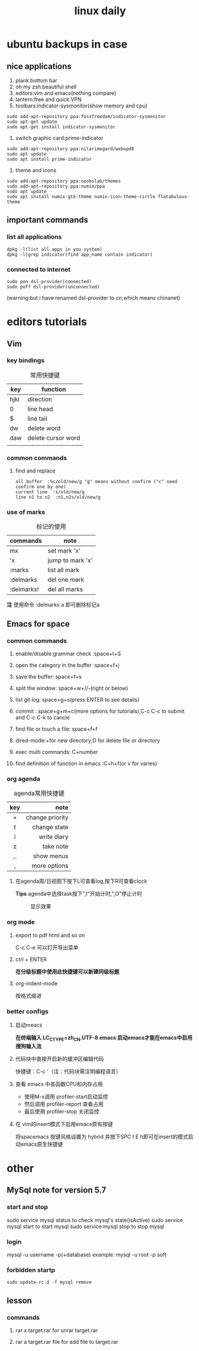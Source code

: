 #+TITLE: linux daily 
* ubuntu backups in case 
** nice applications
1. plank:bottom bar
2. oh my zsh:beautiful shell
3. editors:vim and emacs(nothing compare)
4. lantern:free and quick VPN
5. toolbars:indicator-sysmonitor(show memory and cpu)
#+BEGIN_SRC 
sudo add-apt-repository ppa:fossfreedom/indicator-sysmonitor
sudo apt-get update
sudo apt-get install indicator-sysmonitor
#+END_SRC
6. switch graphic card:prime-indicator
#+BEGIN_SRC 
sudo add-apt-repository ppa:nilarimogard/webupd8  
sudo apt update
sudo apt install prime-indicator
#+END_SRC
7. theme and icons
#+BEGIN_SRC 
sudo add-apt-repository ppa:noobslab/themes
sudo add-apt-repository ppa:numix/ppa
sudo apt update
sudo apt install numix-gtk-theme numix-icon-theme-circle flatabulous-theme
#+END_SRC
** important commands
*** list all applications
#+BEGIN_SRC 
dpkg -l(list all apps in you system)
dpkg -l|grep indicator(find app_name contain indicator)
#+END_SRC
*** connected to internet 
#+BEGIN_SRC 
sudo pon dsl-provider(connected)
sudo poff dsl-provider(unconnected)
#+END_SRC
(warning:but i have renamed dsl-provider to cn,which means chinanet)
* editors tutorials 
** Vim
*** key bindings 
#+caption: 常用快捷键
| key  | function           |
|------+--------------------|
| hjkl | direction          |
| 0    | line head          |
| $    | line tail          |
| dw   | delete word        |
| daw  | delete cursor word |
|      |                    |
*** common commands
**** find and replace
     #+BEGIN_SRC 
 all buffer  :%s/old/new/g "g" means without confirm ("c" need confirm one by one)
 current line  :s/old/new/g 
 line n1 to n2  :n1,n2s/old/new/g  
     #+END_SRC
*** use of marks 
#+caption: 标记的使用 
| commands   | note             |
|------------+------------------|
| mx         | set mark 'x'     |
| 'x         | jump to mark 'x' |
| :marks     | list all mark    |
| :delmarks  | del one mark     |
| :delmarks! | del all marks    |
*注*
使用命令 :delmarks a 即可删除标记a

** Emacs for space
*** common commands 
**** enable/disable grammar check :space+t+S
**** open the category in the buffer :space+f+j
**** save the buffer: space+f+s
**** split the window: space+w+//-(right or below)
**** list git log: space+g+s(press ENTER to see details)
**** commit : space+g+m+c(more options for tutorials),C-c C-c to submit and C-c C-k to cancle
**** find file or touch a file: space+f+f
**** dired-mode:+for new directory,D for delete file or directory 
**** exec multi commands: C+number
**** find definition of function in emacs :C+h+f(or v for varies)
*** org agenda
#+caption: agenda常用快捷键
| key |            note |
|-----+-----------------|
| <c> |             <r> |
| +   | change priority |
| t   |    change state |
| i   |     write diary |
| z   |       take note |
| ,.  |      show menus |
| ,   |    more options |
**** 在agenda周/日视图下按下L可查看log,按下R可查看clock  
*Tips*
agenda中选择task按下",I"开始计时,",O"停止计时 
#+caption: 显示效果
     [[/home/orange/org-notes/picture/clock.png]]
*** org mode
**** export to pdf html and so on
C-c C-e 可以打开导出菜单
**** ctrl + ENTER 
*在分级标题中使用此快捷键可以新建同级标题*
**** org-indent-mode 
按格式缩进
*** better configs
**** 启动meacs
*在终端输入 LC_CTYPE=zh_CN.UTF-8 emacs 启动emacs才能在emacs中启用搜狗输入法*
**** 代码块中直接开启新的缓冲区编辑代码 
快捷键：C-c '（注：代码块需注明编程语言） 
**** 查看 emacs 中各函数CPU和内存占用
- 使用M-x调用 profiler-start启动监控
- 然后调用 profiler-report 查看占用
- 最后使用 profiler-stop 关闭监控
**** 在 vim的insert模式下启用emacs原有按键
将spacemacs 按键风格设置为 hybrid 并按下SPC t E h即可在insert的模式启动emacs原生快捷键
* other
** MySql note for version 5.7
*** start and stop
sudo service mysql status to check mysql's state(isActive)
sudo service mysql start to start mysql
sudo service mysql stop to stop mysql
*** login
mysql -u username -p(+database)
example: mysql -u root -p soft
*** forbidden startp 
#+BEGIN_SRC 
sudo update-rc.d -f mysql remove
#+END_SRC
** lesson 
*** commands
**** rar x target.rar for unrar target.rar
**** rar a target.rar file for add file to target.rar 
